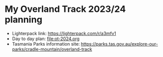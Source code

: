 * My Overland Track 2023/24 planning

- Lighterpack link: https://lighterpack.com/r/a3mfv1
- Day to day plan: [[file:ot-2024.org]]
- Tasmania Parks information site: https://parks.tas.gov.au/explore-our-parks/cradle-mountain/overland-track
